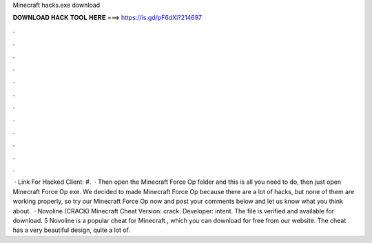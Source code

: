 Minecraft hacks.exe download

𝐃𝐎𝐖𝐍𝐋𝐎𝐀𝐃 𝐇𝐀𝐂𝐊 𝐓𝐎𝐎𝐋 𝐇𝐄𝐑𝐄 ===> https://is.gd/pF6dXi?214697

.

.

.

.

.

.

.

.

.

.

.

.

 · Link For Hacked Client: #.  · Then open the Minecraft Force Op folder and this is all you need to do, then just open Minecraft Force Op exe. We decided to made Minecraft Force Op because there are a lot of hacks, but none of them are working properly, so try our Minecraft Force Op now and post your comments below and let us know what you think about.  · Novoline (CRACK) Minecraft Cheat Version: crack. Developer: intent. The file is verified and available for download. 5 Novoline is a popular cheat for Minecraft , which you can download for free from our website. The cheat has a very beautiful design, quite a lot of.